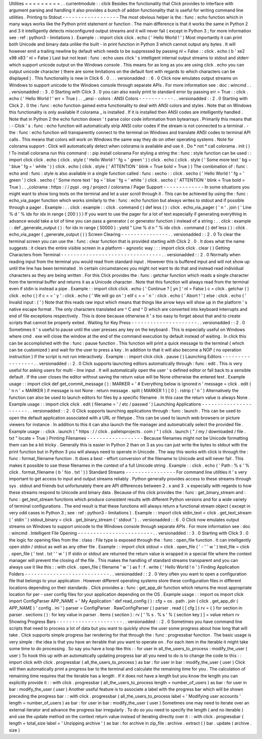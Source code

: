 Utilities
=
=
=
=
=
=
=
=
=
.
.
currentmodule
:
:
click
Besides
the
functionality
that
Click
provides
to
interface
with
argument
parsing
and
handling
it
also
provides
a
bunch
of
addon
functionality
that
is
useful
for
writing
command
line
utilities
.
Printing
to
Stdout
-
-
-
-
-
-
-
-
-
-
-
-
-
-
-
-
-
-
The
most
obvious
helper
is
the
:
func
:
echo
function
which
in
many
ways
works
like
the
Python
print
statement
or
function
.
The
main
difference
is
that
it
works
the
same
in
Python
2
and
3
it
intelligently
detects
misconfigured
output
streams
and
it
will
never
fail
(
except
in
Python
3
;
for
more
information
see
:
ref
:
python3
-
limitations
)
.
Example
:
:
import
click
click
.
echo
(
'
Hello
World
!
'
)
Most
importantly
it
can
print
both
Unicode
and
binary
data
unlike
the
built
-
in
print
function
in
Python
3
which
cannot
output
any
bytes
.
It
will
however
emit
a
trailing
newline
by
default
which
needs
to
be
suppressed
by
passing
nl
=
False
:
:
click
.
echo
(
b
'
\
xe2
\
x98
\
x83
'
nl
=
False
)
Last
but
not
least
:
func
:
echo
uses
click
'
s
intelligent
internal
output
streams
to
stdout
and
stderr
which
support
unicode
output
on
the
Windows
console
.
This
means
for
as
long
as
you
are
using
click
.
echo
you
can
output
unicode
character
(
there
are
some
limitations
on
the
default
font
with
regards
to
which
characters
can
be
displayed
)
.
This
functionality
is
new
in
Click
6
.
0
.
.
.
versionadded
:
:
6
.
0
Click
now
emulates
output
streams
on
Windows
to
support
unicode
to
the
Windows
console
through
separate
APIs
.
For
more
information
see
:
doc
:
wincmd
.
.
.
versionadded
:
:
3
.
0
Starting
with
Click
3
.
0
you
can
also
easily
print
to
standard
error
by
passing
err
=
True
:
:
click
.
echo
(
'
Hello
World
!
'
err
=
True
)
.
.
_ansi
-
colors
:
ANSI
Colors
-
-
-
-
-
-
-
-
-
-
-
.
.
versionadded
:
:
2
.
0
Starting
with
Click
2
.
0
the
:
func
:
echo
function
gained
extra
functionality
to
deal
with
ANSI
colors
and
styles
.
Note
that
on
Windows
this
functionality
is
only
available
if
colorama
_
is
installed
.
If
it
is
installed
then
ANSI
codes
are
intelligently
handled
.
Note
that
in
Python
2
the
echo
function
doesn
'
t
parse
color
code
information
from
bytearrays
.
Primarily
this
means
that
:
-
Click
'
s
:
func
:
echo
function
will
automatically
strip
ANSI
color
codes
if
the
stream
is
not
connected
to
a
terminal
.
-
the
:
func
:
echo
function
will
transparently
connect
to
the
terminal
on
Windows
and
translate
ANSI
codes
to
terminal
API
calls
.
This
means
that
colors
will
work
on
Windows
the
same
way
they
do
on
other
operating
systems
.
Note
for
colorama
support
:
Click
will
automatically
detect
when
colorama
is
available
and
use
it
.
Do
*
not
*
call
colorama
.
init
(
)
!
To
install
colorama
run
this
command
:
:
pip
install
colorama
For
styling
a
string
the
:
func
:
style
function
can
be
used
:
:
import
click
click
.
echo
(
click
.
style
(
'
Hello
World
!
'
fg
=
'
green
'
)
)
click
.
echo
(
click
.
style
(
'
Some
more
text
'
bg
=
'
blue
'
fg
=
'
white
'
)
)
click
.
echo
(
click
.
style
(
'
ATTENTION
'
blink
=
True
bold
=
True
)
)
The
combination
of
:
func
:
echo
and
:
func
:
style
is
also
available
in
a
single
function
called
:
func
:
secho
:
:
click
.
secho
(
'
Hello
World
!
'
fg
=
'
green
'
)
click
.
secho
(
'
Some
more
text
'
bg
=
'
blue
'
fg
=
'
white
'
)
click
.
secho
(
'
ATTENTION
'
blink
=
True
bold
=
True
)
.
.
_colorama
:
https
:
/
/
pypi
.
org
/
project
/
colorama
/
Pager
Support
-
-
-
-
-
-
-
-
-
-
-
-
-
In
some
situations
you
might
want
to
show
long
texts
on
the
terminal
and
let
a
user
scroll
through
it
.
This
can
be
achieved
by
using
the
:
func
:
echo_via_pager
function
which
works
similarly
to
the
:
func
:
echo
function
but
always
writes
to
stdout
and
if
possible
through
a
pager
.
Example
:
.
.
click
:
example
:
:
click
.
command
(
)
def
less
(
)
:
click
.
echo_via_pager
(
'
\
n
'
.
join
(
'
Line
%
d
'
%
idx
for
idx
in
range
(
200
)
)
)
If
you
want
to
use
the
pager
for
a
lot
of
text
especially
if
generating
everything
in
advance
would
take
a
lot
of
time
you
can
pass
a
generator
(
or
generator
function
)
instead
of
a
string
:
.
.
click
:
example
:
:
def
_generate_output
(
)
:
for
idx
in
range
(
50000
)
:
yield
"
Line
%
d
\
n
"
%
idx
click
.
command
(
)
def
less
(
)
:
click
.
echo_via_pager
(
_generate_output
(
)
)
Screen
Clearing
-
-
-
-
-
-
-
-
-
-
-
-
-
-
-
.
.
versionadded
:
:
2
.
0
To
clear
the
terminal
screen
you
can
use
the
:
func
:
clear
function
that
is
provided
starting
with
Click
2
.
0
.
It
does
what
the
name
suggests
:
it
clears
the
entire
visible
screen
in
a
platform
-
agnostic
way
:
:
:
import
click
click
.
clear
(
)
Getting
Characters
from
Terminal
-
-
-
-
-
-
-
-
-
-
-
-
-
-
-
-
-
-
-
-
-
-
-
-
-
-
-
-
-
-
-
-
.
.
versionadded
:
:
2
.
0
Normally
when
reading
input
from
the
terminal
you
would
read
from
standard
input
.
However
this
is
buffered
input
and
will
not
show
up
until
the
line
has
been
terminated
.
In
certain
circumstances
you
might
not
want
to
do
that
and
instead
read
individual
characters
as
they
are
being
written
.
For
this
Click
provides
the
:
func
:
getchar
function
which
reads
a
single
character
from
the
terminal
buffer
and
returns
it
as
a
Unicode
character
.
Note
that
this
function
will
always
read
from
the
terminal
even
if
stdin
is
instead
a
pipe
.
Example
:
:
import
click
click
.
echo
(
'
Continue
?
[
yn
]
'
nl
=
False
)
c
=
click
.
getchar
(
)
click
.
echo
(
)
if
c
=
=
'
y
'
:
click
.
echo
(
'
We
will
go
on
'
)
elif
c
=
=
'
n
'
:
click
.
echo
(
'
Abort
!
'
)
else
:
click
.
echo
(
'
Invalid
input
:
(
'
)
Note
that
this
reads
raw
input
which
means
that
things
like
arrow
keys
will
show
up
in
the
platform
'
s
native
escape
format
.
The
only
characters
translated
are
^
C
and
^
D
which
are
converted
into
keyboard
interrupts
and
end
of
file
exceptions
respectively
.
This
is
done
because
otherwise
it
'
s
too
easy
to
forget
about
that
and
to
create
scripts
that
cannot
be
properly
exited
.
Waiting
for
Key
Press
-
-
-
-
-
-
-
-
-
-
-
-
-
-
-
-
-
-
-
-
-
.
.
versionadded
:
:
2
.
0
Sometimes
it
'
s
useful
to
pause
until
the
user
presses
any
key
on
the
keyboard
.
This
is
especially
useful
on
Windows
where
cmd
.
exe
will
close
the
window
at
the
end
of
the
command
execution
by
default
instead
of
waiting
.
In
click
this
can
be
accomplished
with
the
:
func
:
pause
function
.
This
function
will
print
a
quick
message
to
the
terminal
(
which
can
be
customized
)
and
wait
for
the
user
to
press
a
key
.
In
addition
to
that
it
will
also
become
a
NOP
(
no
operation
instruction
)
if
the
script
is
not
run
interactively
.
Example
:
:
import
click
click
.
pause
(
)
Launching
Editors
-
-
-
-
-
-
-
-
-
-
-
-
-
-
-
-
-
.
.
versionadded
:
:
2
.
0
Click
supports
launching
editors
automatically
through
:
func
:
edit
.
This
is
very
useful
for
asking
users
for
multi
-
line
input
.
It
will
automatically
open
the
user
'
s
defined
editor
or
fall
back
to
a
sensible
default
.
If
the
user
closes
the
editor
without
saving
the
return
value
will
be
None
otherwise
the
entered
text
.
Example
usage
:
:
import
click
def
get_commit_message
(
)
:
MARKER
=
'
#
Everything
below
is
ignored
\
n
'
message
=
click
.
edit
(
'
\
n
\
n
'
+
MARKER
)
if
message
is
not
None
:
return
message
.
split
(
MARKER
1
)
[
0
]
.
rstrip
(
'
\
n
'
)
Alternatively
the
function
can
also
be
used
to
launch
editors
for
files
by
a
specific
filename
.
In
this
case
the
return
value
is
always
None
.
Example
usage
:
:
import
click
click
.
edit
(
filename
=
'
/
etc
/
passwd
'
)
Launching
Applications
-
-
-
-
-
-
-
-
-
-
-
-
-
-
-
-
-
-
-
-
-
-
.
.
versionadded
:
:
2
.
0
Click
supports
launching
applications
through
:
func
:
launch
.
This
can
be
used
to
open
the
default
application
associated
with
a
URL
or
filetype
.
This
can
be
used
to
launch
web
browsers
or
picture
viewers
for
instance
.
In
addition
to
this
it
can
also
launch
the
file
manager
and
automatically
select
the
provided
file
.
Example
usage
:
:
click
.
launch
(
"
https
:
/
/
click
.
palletsprojects
.
com
/
"
)
click
.
launch
(
"
/
my
/
downloaded
/
file
.
txt
"
locate
=
True
)
Printing
Filenames
-
-
-
-
-
-
-
-
-
-
-
-
-
-
-
-
-
-
Because
filenames
might
not
be
Unicode
formatting
them
can
be
a
bit
tricky
.
Generally
this
is
easier
in
Python
2
than
on
3
as
you
can
just
write
the
bytes
to
stdout
with
the
print
function
but
in
Python
3
you
will
always
need
to
operate
in
Unicode
.
The
way
this
works
with
click
is
through
the
:
func
:
format_filename
function
.
It
does
a
best
-
effort
conversion
of
the
filename
to
Unicode
and
will
never
fail
.
This
makes
it
possible
to
use
these
filenames
in
the
context
of
a
full
Unicode
string
.
Example
:
:
click
.
echo
(
'
Path
:
%
s
'
%
click
.
format_filename
(
b
'
foo
.
txt
'
)
)
Standard
Streams
-
-
-
-
-
-
-
-
-
-
-
-
-
-
-
-
For
command
line
utilities
it
'
s
very
important
to
get
access
to
input
and
output
streams
reliably
.
Python
generally
provides
access
to
these
streams
through
sys
.
stdout
and
friends
but
unfortunately
there
are
API
differences
between
2
.
x
and
3
.
x
especially
with
regards
to
how
these
streams
respond
to
Unicode
and
binary
data
.
Because
of
this
click
provides
the
:
func
:
get_binary_stream
and
:
func
:
get_text_stream
functions
which
produce
consistent
results
with
different
Python
versions
and
for
a
wide
variety
of
terminal
configurations
.
The
end
result
is
that
these
functions
will
always
return
a
functional
stream
object
(
except
in
very
odd
cases
in
Python
3
;
see
:
ref
:
python3
-
limitations
)
.
Example
:
:
import
click
stdin_text
=
click
.
get_text_stream
(
'
stdin
'
)
stdout_binary
=
click
.
get_binary_stream
(
'
stdout
'
)
.
.
versionadded
:
:
6
.
0
Click
now
emulates
output
streams
on
Windows
to
support
unicode
to
the
Windows
console
through
separate
APIs
.
For
more
information
see
:
doc
:
wincmd
.
Intelligent
File
Opening
-
-
-
-
-
-
-
-
-
-
-
-
-
-
-
-
-
-
-
-
-
-
-
-
.
.
versionadded
:
:
3
.
0
Starting
with
Click
3
.
0
the
logic
for
opening
files
from
the
:
class
:
File
type
is
exposed
through
the
:
func
:
open_file
function
.
It
can
intelligently
open
stdin
/
stdout
as
well
as
any
other
file
.
Example
:
:
import
click
stdout
=
click
.
open_file
(
'
-
'
'
w
'
)
test_file
=
click
.
open_file
(
'
test
.
txt
'
'
w
'
)
If
stdin
or
stdout
are
returned
the
return
value
is
wrapped
in
a
special
file
where
the
context
manager
will
prevent
the
closing
of
the
file
.
This
makes
the
handling
of
standard
streams
transparent
and
you
can
always
use
it
like
this
:
:
with
click
.
open_file
(
filename
'
w
'
)
as
f
:
f
.
write
(
'
Hello
World
!
\
n
'
)
Finding
Application
Folders
-
-
-
-
-
-
-
-
-
-
-
-
-
-
-
-
-
-
-
-
-
-
-
-
-
-
-
.
.
versionadded
:
:
2
.
0
Very
often
you
want
to
open
a
configuration
file
that
belongs
to
your
application
.
However
different
operating
systems
store
these
configuration
files
in
different
locations
depending
on
their
standards
.
Click
provides
a
:
func
:
get_app_dir
function
which
returns
the
most
appropriate
location
for
per
-
user
config
files
for
your
application
depending
on
the
OS
.
Example
usage
:
:
import
os
import
click
import
ConfigParser
APP_NAME
=
'
My
Application
'
def
read_config
(
)
:
cfg
=
os
.
path
.
join
(
click
.
get_app_dir
(
APP_NAME
)
'
config
.
ini
'
)
parser
=
ConfigParser
.
RawConfigParser
(
)
parser
.
read
(
[
cfg
]
)
rv
=
{
}
for
section
in
parser
.
sections
(
)
:
for
key
value
in
parser
.
items
(
section
)
:
rv
[
'
%
s
.
%
s
'
%
(
section
key
)
]
=
value
return
rv
Showing
Progress
Bars
-
-
-
-
-
-
-
-
-
-
-
-
-
-
-
-
-
-
-
-
-
.
.
versionadded
:
:
2
.
0
Sometimes
you
have
command
line
scripts
that
need
to
process
a
lot
of
data
but
you
want
to
quickly
show
the
user
some
progress
about
how
long
that
will
take
.
Click
supports
simple
progress
bar
rendering
for
that
through
the
:
func
:
progressbar
function
.
The
basic
usage
is
very
simple
:
the
idea
is
that
you
have
an
iterable
that
you
want
to
operate
on
.
For
each
item
in
the
iterable
it
might
take
some
time
to
do
processing
.
So
say
you
have
a
loop
like
this
:
:
for
user
in
all_the_users_to_process
:
modify_the_user
(
user
)
To
hook
this
up
with
an
automatically
updating
progress
bar
all
you
need
to
do
is
to
change
the
code
to
this
:
:
import
click
with
click
.
progressbar
(
all_the_users_to_process
)
as
bar
:
for
user
in
bar
:
modify_the_user
(
user
)
Click
will
then
automatically
print
a
progress
bar
to
the
terminal
and
calculate
the
remaining
time
for
you
.
The
calculation
of
remaining
time
requires
that
the
iterable
has
a
length
.
If
it
does
not
have
a
length
but
you
know
the
length
you
can
explicitly
provide
it
:
:
with
click
.
progressbar
(
all_the_users_to_process
length
=
number_of_users
)
as
bar
:
for
user
in
bar
:
modify_the_user
(
user
)
Another
useful
feature
is
to
associate
a
label
with
the
progress
bar
which
will
be
shown
preceding
the
progress
bar
:
:
with
click
.
progressbar
(
all_the_users_to_process
label
=
'
Modifying
user
accounts
'
length
=
number_of_users
)
as
bar
:
for
user
in
bar
:
modify_the_user
(
user
)
Sometimes
one
may
need
to
iterate
over
an
external
iterator
and
advance
the
progress
bar
irregularly
.
To
do
so
you
need
to
specify
the
length
(
and
no
iterable
)
and
use
the
update
method
on
the
context
return
value
instead
of
iterating
directly
over
it
:
:
with
click
.
progressbar
(
length
=
total_size
label
=
'
Unzipping
archive
'
)
as
bar
:
for
archive
in
zip_file
:
archive
.
extract
(
)
bar
.
update
(
archive
.
size
)

